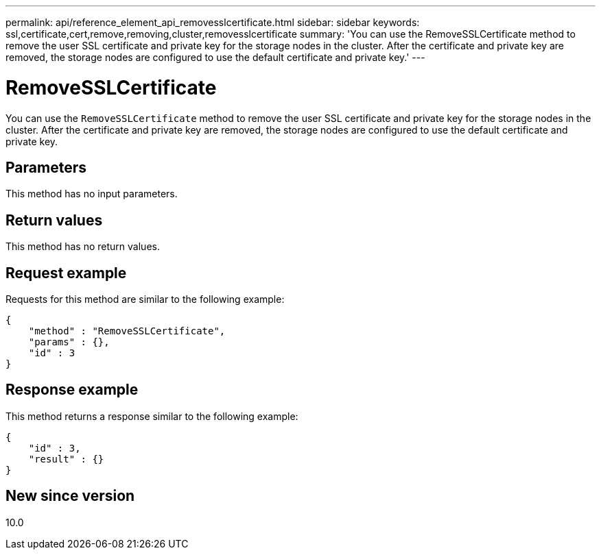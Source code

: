 ---
permalink: api/reference_element_api_removesslcertificate.html
sidebar: sidebar
keywords: ssl,certificate,cert,remove,removing,cluster,removesslcertificate
summary: 'You can use the RemoveSSLCertificate method to remove the user SSL certificate and private key for the storage nodes in the cluster. After the certificate and private key are removed, the storage nodes are configured to use the default certificate and private key.'
---

= RemoveSSLCertificate
:icons: font
:imagesdir: ../media/

[.lead]
You can use the `RemoveSSLCertificate` method to remove the user SSL certificate and private key for the storage nodes in the cluster. After the certificate and private key are removed, the storage nodes are configured to use the default certificate and private key.

== Parameters

This method has no input parameters.

== Return values

This method has no return values.

== Request example

Requests for this method are similar to the following example:

----
{
    "method" : "RemoveSSLCertificate",
    "params" : {},
    "id" : 3
}
----

== Response example

This method returns a response similar to the following example:

----
{
    "id" : 3,
    "result" : {}
}
----

== New since version

10.0
